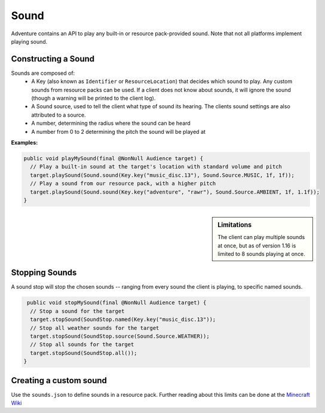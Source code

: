 =====
Sound
=====

Adventure contains an API to play any built-in or resource pack-provided sound. Note that
not all platforms implement playing sound.

Constructing a Sound
^^^^^^^^^^^^^^^^^^^^

Sounds are composed of:
  * A Key (also known as ``Identifier`` or ``ResourceLocation``) that decides which sound to play. Any custom sounds from resource packs can be used. If a client does not know about sounds, it will ignore the sound (though a warning will be printed to the client log).
  * A Sound source, used to tell the client what type of sound its hearing. The clients sound settings are also attributed to a source.
  * A number, determining the radius where the sound can be heard
  * A number from 0 to 2 determining the pitch the sound will be played at

**Examples:**

.. code:: java

  public void playMySound(final @NonNull Audience target) {
    // Play a built-in sound at the target's location with standard volume and pitch
    target.playSound(Sound.sound(Key.key("music_disc.13"), Sound.Source.MUSIC, 1f, 1f));
    // Play a sound from our resource pack, with a higher pitch
    target.playSound(Sound.sound(Key.key("adventure", "rawr"), Sound.Source.AMBIENT, 1f, 1.1f));
  }

.. sidebar:: Limitations

  The client can play multiple sounds at once, but as of version 1.16 is limited to 8 sounds playing at once.

Stopping Sounds
^^^^^^^^^^^^^^^

A sound stop will stop the chosen sounds -- ranging from every sound the client is playing, to specific named sounds.

.. code:: java

   public void stopMySound(final @NonNull Audience target) {
    // Stop a sound for the target
    target.stopSound(SoundStop.named(Key.key("music_disc.13"));
    // Stop all weather sounds for the target
    target.stopSound(SoundStop.source(Sound.Source.WEATHER));
    // Stop all sounds for the target
    target.stopSound(SoundStop.all());
  }

Creating a custom sound
^^^^^^^^^^^^^^^^^^^^^^^^

Use the ``sounds.json`` to define sounds in a resource pack. Further reading about this limits can be done at the `Minecraft Wiki <https://minecraft.gamepedia.com/Sounds.json>`_

